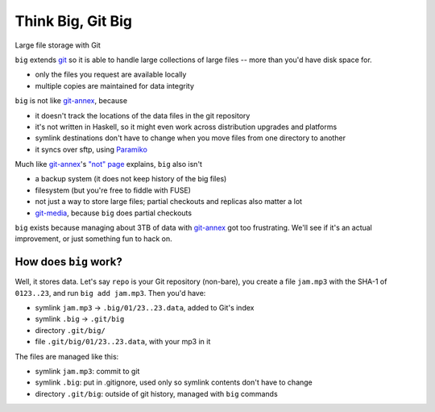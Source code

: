 ====================
 Think Big, Git Big
====================

Large file storage with Git

``big`` extends git_ so it is able to handle large collections of
large files -- more than you'd have disk space for.

- only the files you request are available locally
- multiple copies are maintained for data integrity


``big`` is not like git-annex_, because

- it doesn't track the locations of the data files in the git
  repository
- it's not written in Haskell, so it might even work across
  distribution upgrades and platforms
- symlink destinations don't have to change when you move files from
  one directory to another
- it syncs over sftp, using Paramiko_

Much like git-annex_\ 's `"not" page
<http://git-annex.branchable.com/not/>`__ explains, ``big`` also
isn't

- a backup system (it does not keep history of the big files)
- filesystem (but you're free to fiddle with FUSE)
- not just a way to store large files; partial checkouts and replicas
  also matter a lot
- git-media_, because ``big`` does partial checkouts

``big`` exists because managing about 3TB of data with git-annex_
got too frustrating. We'll see if it's an actual improvement, or just
something fun to hack on.

.. _git: http://git-scm.org/
.. _git-annex: http://git-annex.branchable.com/
.. _git-media: https://github.com/schacon/git-media
.. _Paramiko: http://www.lag.net/paramiko/


How does ``big`` work?
======================

Well, it stores data. Let's say ``repo`` is your Git repository
(non-bare), you create a file ``jam.mp3`` with the SHA-1 of
``0123..23``, and run ``big add jam.mp3``. Then you'd have:

- symlink ``jam.mp3`` -> ``.big/01/23..23.data``, added to Git's index
- symlink ``.big`` -> ``.git/big``
- directory ``.git/big/``
- file ``.git/big/01/23..23.data``, with your mp3 in it

The files are managed like this:

- symlink ``jam.mp3``: commit to git
- symlink ``.big``: put in .gitignore, used only so symlink contents
  don't have to change
- directory ``.git/big``: outside of git history, managed with ``big``
  commands
